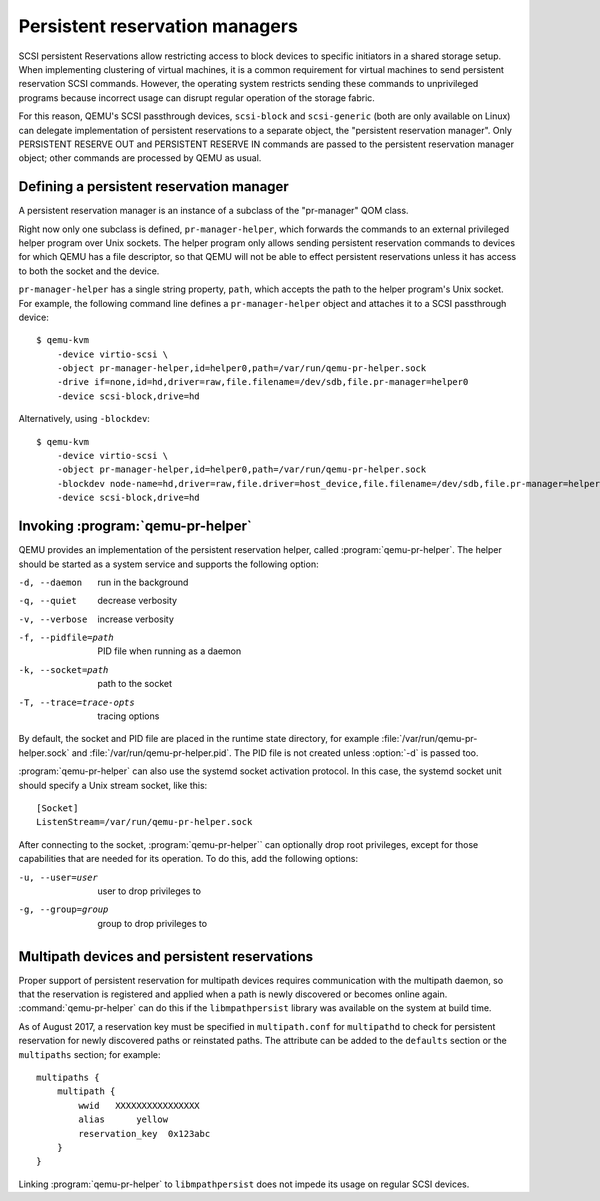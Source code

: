 ======================================
Persistent reservation managers
======================================

SCSI persistent Reservations allow restricting access to block devices
to specific initiators in a shared storage setup.  When implementing
clustering of virtual machines, it is a common requirement for virtual
machines to send persistent reservation SCSI commands.  However,
the operating system restricts sending these commands to unprivileged
programs because incorrect usage can disrupt regular operation of the
storage fabric.

For this reason, QEMU's SCSI passthrough devices, ``scsi-block``
and ``scsi-generic`` (both are only available on Linux) can delegate
implementation of persistent reservations to a separate object,
the "persistent reservation manager".  Only PERSISTENT RESERVE OUT and
PERSISTENT RESERVE IN commands are passed to the persistent reservation
manager object; other commands are processed by QEMU as usual.

-----------------------------------------
Defining a persistent reservation manager
-----------------------------------------

A persistent reservation manager is an instance of a subclass of the
"pr-manager" QOM class.

Right now only one subclass is defined, ``pr-manager-helper``, which
forwards the commands to an external privileged helper program
over Unix sockets.  The helper program only allows sending persistent
reservation commands to devices for which QEMU has a file descriptor,
so that QEMU will not be able to effect persistent reservations
unless it has access to both the socket and the device.

``pr-manager-helper`` has a single string property, ``path``, which
accepts the path to the helper program's Unix socket.  For example,
the following command line defines a ``pr-manager-helper`` object and
attaches it to a SCSI passthrough device::

      $ qemu-kvm
          -device virtio-scsi \
          -object pr-manager-helper,id=helper0,path=/var/run/qemu-pr-helper.sock
          -drive if=none,id=hd,driver=raw,file.filename=/dev/sdb,file.pr-manager=helper0
          -device scsi-block,drive=hd

Alternatively, using ``-blockdev``::

      $ qemu-kvm
          -device virtio-scsi \
          -object pr-manager-helper,id=helper0,path=/var/run/qemu-pr-helper.sock
          -blockdev node-name=hd,driver=raw,file.driver=host_device,file.filename=/dev/sdb,file.pr-manager=helper0
          -device scsi-block,drive=hd

----------------------------------
Invoking :program:`qemu-pr-helper`
----------------------------------

QEMU provides an implementation of the persistent reservation helper,
called :program:`qemu-pr-helper`.  The helper should be started as a
system service and supports the following option:

-d, --daemon              run in the background
-q, --quiet               decrease verbosity
-v, --verbose             increase verbosity
-f, --pidfile=path        PID file when running as a daemon
-k, --socket=path         path to the socket
-T, --trace=trace-opts    tracing options

By default, the socket and PID file are placed in the runtime state
directory, for example :file:`/var/run/qemu-pr-helper.sock` and
:file:`/var/run/qemu-pr-helper.pid`.  The PID file is not created
unless :option:`-d` is passed too.

:program:`qemu-pr-helper` can also use the systemd socket activation
protocol.  In this case, the systemd socket unit should specify a
Unix stream socket, like this::

    [Socket]
    ListenStream=/var/run/qemu-pr-helper.sock

After connecting to the socket, :program:`qemu-pr-helper`` can optionally drop
root privileges, except for those capabilities that are needed for
its operation.  To do this, add the following options:

-u, --user=user           user to drop privileges to
-g, --group=group         group to drop privileges to

---------------------------------------------
Multipath devices and persistent reservations
---------------------------------------------

Proper support of persistent reservation for multipath devices requires
communication with the multipath daemon, so that the reservation is
registered and applied when a path is newly discovered or becomes online
again.  :command:`qemu-pr-helper` can do this if the ``libmpathpersist``
library was available on the system at build time.

As of August 2017, a reservation key must be specified in ``multipath.conf``
for ``multipathd`` to check for persistent reservation for newly
discovered paths or reinstated paths.  The attribute can be added
to the ``defaults`` section or the ``multipaths`` section; for example::

    multipaths {
        multipath {
            wwid   XXXXXXXXXXXXXXXX
            alias      yellow
            reservation_key  0x123abc
        }
    }

Linking :program:`qemu-pr-helper` to ``libmpathpersist`` does not impede
its usage on regular SCSI devices.
